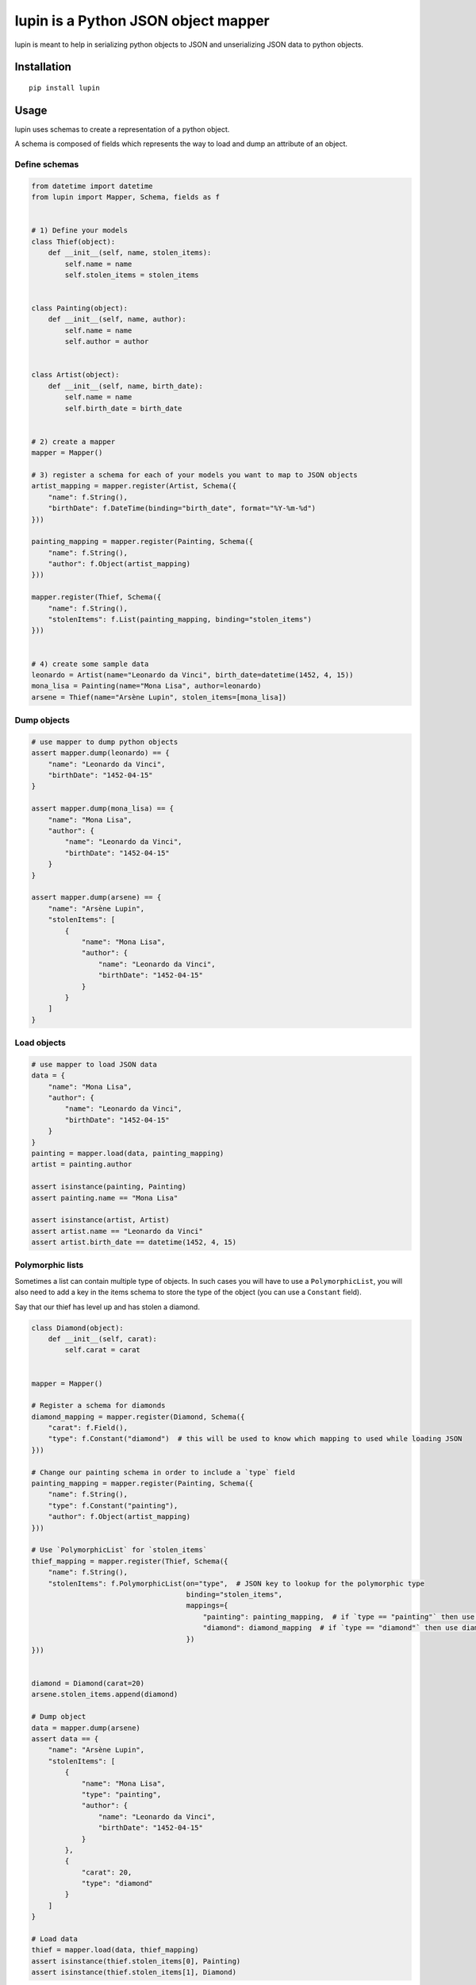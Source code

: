 lupin is a Python JSON object mapper
====================================

|Build Status|

lupin is meant to help in serializing python objects to JSON and
unserializing JSON data to python objects.

Installation
------------

::

    pip install lupin

Usage
-----

lupin uses schemas to create a representation of a python object.

A schema is composed of fields which represents the way to load and dump
an attribute of an object.

Define schemas
~~~~~~~~~~~~~~

.. code:: python

    from datetime import datetime
    from lupin import Mapper, Schema, fields as f


    # 1) Define your models
    class Thief(object):
        def __init__(self, name, stolen_items):
            self.name = name
            self.stolen_items = stolen_items


    class Painting(object):
        def __init__(self, name, author):
            self.name = name
            self.author = author


    class Artist(object):
        def __init__(self, name, birth_date):
            self.name = name
            self.birth_date = birth_date


    # 2) create a mapper
    mapper = Mapper()

    # 3) register a schema for each of your models you want to map to JSON objects
    artist_mapping = mapper.register(Artist, Schema({
        "name": f.String(),
        "birthDate": f.DateTime(binding="birth_date", format="%Y-%m-%d")
    }))

    painting_mapping = mapper.register(Painting, Schema({
        "name": f.String(),
        "author": f.Object(artist_mapping)
    }))

    mapper.register(Thief, Schema({
        "name": f.String(),
        "stolenItems": f.List(painting_mapping, binding="stolen_items")
    }))


    # 4) create some sample data
    leonardo = Artist(name="Leonardo da Vinci", birth_date=datetime(1452, 4, 15))
    mona_lisa = Painting(name="Mona Lisa", author=leonardo)
    arsene = Thief(name="Arsène Lupin", stolen_items=[mona_lisa])

Dump objects
~~~~~~~~~~~~

.. code:: python

    # use mapper to dump python objects
    assert mapper.dump(leonardo) == {
        "name": "Leonardo da Vinci",
        "birthDate": "1452-04-15"
    }

    assert mapper.dump(mona_lisa) == {
        "name": "Mona Lisa",
        "author": {
            "name": "Leonardo da Vinci",
            "birthDate": "1452-04-15"
        }
    }

    assert mapper.dump(arsene) == {
        "name": "Arsène Lupin",
        "stolenItems": [
            {
                "name": "Mona Lisa",
                "author": {
                    "name": "Leonardo da Vinci",
                    "birthDate": "1452-04-15"
                }
            }
        ]
    }

Load objects
~~~~~~~~~~~~

.. code:: python

    # use mapper to load JSON data
    data = {
        "name": "Mona Lisa",
        "author": {
            "name": "Leonardo da Vinci",
            "birthDate": "1452-04-15"
        }
    }
    painting = mapper.load(data, painting_mapping)
    artist = painting.author

    assert isinstance(painting, Painting)
    assert painting.name == "Mona Lisa"

    assert isinstance(artist, Artist)
    assert artist.name == "Leonardo da Vinci"
    assert artist.birth_date == datetime(1452, 4, 15)

Polymorphic lists
~~~~~~~~~~~~~~~~~

Sometimes a list can contain multiple type of objects. In such cases you
will have to use a ``PolymorphicList``, you will also need to add a key
in the items schema to store the type of the object (you can use a
``Constant`` field).

Say that our thief has level up and has stolen a diamond.

.. code:: python

    class Diamond(object):
        def __init__(self, carat):
            self.carat = carat


    mapper = Mapper()

    # Register a schema for diamonds
    diamond_mapping = mapper.register(Diamond, Schema({
        "carat": f.Field(),
        "type": f.Constant("diamond")  # this will be used to know which mapping to used while loading JSON
    }))

    # Change our painting schema in order to include a `type` field
    painting_mapping = mapper.register(Painting, Schema({
        "name": f.String(),
        "type": f.Constant("painting"),
        "author": f.Object(artist_mapping)
    }))

    # Use `PolymorphicList` for `stolen_items`
    thief_mapping = mapper.register(Thief, Schema({
        "name": f.String(),
        "stolenItems": f.PolymorphicList(on="type",  # JSON key to lookup for the polymorphic type
                                         binding="stolen_items",
                                         mappings={
                                             "painting": painting_mapping,  # if `type == "painting"` then use painting_mapping
                                             "diamond": diamond_mapping  # if `type == "diamond"` then use diamond_mapping
                                         })
    }))


    diamond = Diamond(carat=20)
    arsene.stolen_items.append(diamond)

    # Dump object
    data = mapper.dump(arsene)
    assert data == {
        "name": "Arsène Lupin",
        "stolenItems": [
            {
                "name": "Mona Lisa",
                "type": "painting",
                "author": {
                    "name": "Leonardo da Vinci",
                    "birthDate": "1452-04-15"
                }
            },
            {
                "carat": 20,
                "type": "diamond"
            }
        ]
    }

    # Load data
    thief = mapper.load(data, thief_mapping)
    assert isinstance(thief.stolen_items[0], Painting)
    assert isinstance(thief.stolen_items[1], Diamond)

Validation
~~~~~~~~~~

Lupin provides a set of builtin validators, you can find them in the
`lupin/validators <https://github.com/holinnn/lupin/tree/develop/lupin/validators>`__
folder.

While creating your schemas you can assign validators to the fields.
Before loading a document lupin will validate its format. If one field
is invalid, an ``InvalidDocument`` is raised with all the error detected
in the data.

Example :

.. code:: python

    from lupin import Mapper, Schema, fields as f, validators as v
    from lupin.errors import InvalidDocument, InvalidLength
    from models import Artist

    mapper = Mapper()

    mapping = mapper.register(Artist, Schema({
        "name": f.String(validators=[v.Length(max=10)]),
    }))

    data = {
        "name": "Leonardo da Vinci"
    }

    try:
        mapper.load(data, mapping, allow_partial=True)
    except InvalidDocument as errors:
        error = errors[0]
        assert isinstance(error, InvalidLength)
        assert error.path == ["name"]

Current validators are : - ``DateTimeFormat`` (validate that value is a
valid datetime format) - ``Equal`` (validate that value is equal to a
predefined one) - ``In`` (validate that a value is contained in a set of
value) - ``Length`` (validate the length of a value) - ``Match``
(validate the format of a value with a regex) - ``Type`` (validate the
type of a value, this validator is already included in all fields to
match the field type)

.. |Build Status| image:: https://travis-ci.org/holinnn/lupin.svg
   :target: https://travis-ci.org/holinnn/lupin
